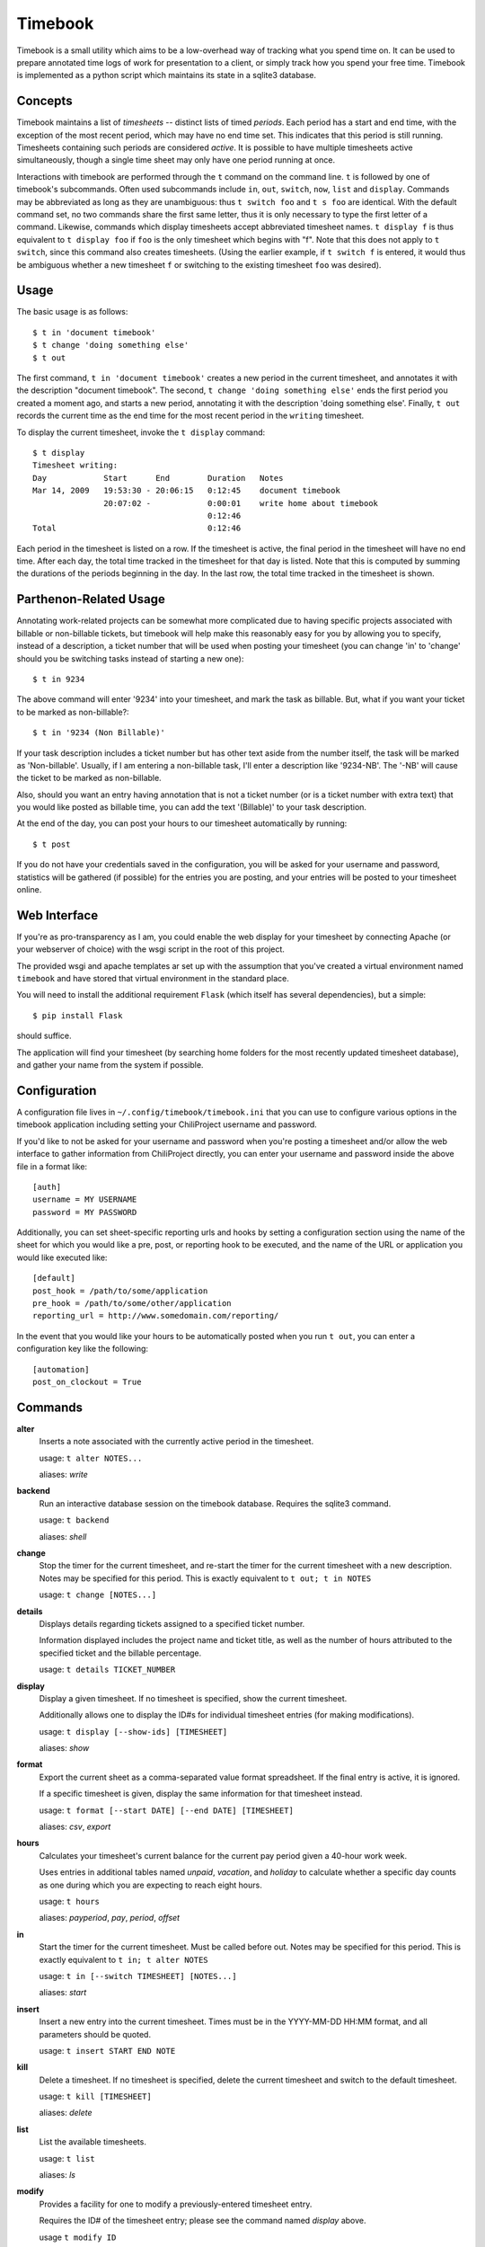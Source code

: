 .. -*- restructuredtext -*-

Timebook
========

Timebook is a small utility which aims to be a low-overhead way of
tracking what you spend time on. It can be used to prepare annotated
time logs of work for presentation to a client, or simply track how you
spend your free time. Timebook is implemented as a python script which
maintains its state in a sqlite3 database.

Concepts
~~~~~~~~

Timebook maintains a list of *timesheets* -- distinct lists of timed
*periods*. Each period has a start and end time, with the exception of the
most recent period, which may have no end time set. This indicates that
this period is still running. Timesheets containing such periods are
considered *active*. It is possible to have multiple timesheets active
simultaneously, though a single time sheet may only have one period
running at once.

Interactions with timebook are performed through the ``t`` command on
the command line. ``t`` is followed by one of timebook's subcommands.
Often used subcommands include ``in``, ``out``, ``switch``, ``now``,
``list`` and ``display``. Commands may be abbreviated as long as they
are unambiguous: thus ``t switch foo`` and ``t s foo`` are identical.
With the default command set, no two commands share the first same
letter, thus it is only necessary to type the first letter of a command.
Likewise, commands which display timesheets accept abbreviated timesheet
names. ``t display f`` is thus equivalent to ``t display foo`` if
``foo`` is the only timesheet which begins with "f". Note that this does
not apply to ``t switch``, since this command also creates timesheets.
(Using the earlier example, if ``t switch f`` is entered, it would thus
be ambiguous whether a new timesheet ``f`` or switching to the existing
timesheet ``foo`` was desired).

Usage
~~~~~

The basic usage is as follows::

  $ t in 'document timebook'
  $ t change 'doing something else'
  $ t out

The first command, ``t in 'document timebook'`` creates a new period in
the current timesheet, and annotates it with the description "document
timebook". The second, ``t change 'doing something else'`` ends the first period
you created a moment ago, and starts a new period, annotating it with the 
description 'doing something else'.  Finally, ``t out`` records the current
time as the end time for the most recent period in the ``writing``
timesheet.

To display the current timesheet, invoke the ``t display`` command::

  $ t display
  Timesheet writing:
  Day            Start      End        Duration   Notes
  Mar 14, 2009   19:53:30 - 20:06:15   0:12:45    document timebook
                 20:07:02 -            0:00:01    write home about timebook
                                       0:12:46
  Total                                0:12:46

Each period in the timesheet is listed on a row. If the timesheet is
active, the final period in the timesheet will have no end time. After
each day, the total time tracked in the timesheet for that day is
listed. Note that this is computed by summing the durations of the
periods beginning in the day. In the last row, the total time tracked in
the timesheet is shown.

Parthenon-Related Usage
~~~~~~~~~~~~~~~~~~~~~~~

Annotating work-related projects can be somewhat more complicated due to having
specific projects associated with billable or non-billable tickets, but
timebook will help make this reasonably easy for you by allowing you to specify,
instead of a description, a ticket number that will be used when posting your
timesheet (you can change 'in' to 'change' should you be switching tasks instead
of starting a new one)::

  $ t in 9234

The above command will enter '9234' into your timesheet, and mark the task
as billable.  But, what if you want your ticket to be marked as non-billable?::

  $ t in '9234 (Non Billable)'

If your task description includes a ticket number but has other text aside from
the number itself, the task will be marked as 'Non-billable'.  Usually, if I am
entering a non-billable task, I'll enter a description like '9234-NB'.  The '-NB'
will cause the ticket to be marked as non-billable.

Also, should you want an entry having annotation that is not a ticket number (or
is a ticket number with extra text) that you would like posted as billable time,
you can add the text '(Billable)' to your task description.

At the end of the day, you can post your hours to our timesheet automatically
by running::

  $ t post

If you do not have your credentials saved in the configuration, you will
be asked for your username and password, statistics will be gathered (if
possible) for the entries you are posting, and your entries will be posted
to your timesheet online.

Web Interface
~~~~~~~~~~~~~

If you're as pro-transparency as I am, you could enable the web display for
your timesheet by connecting Apache (or your webserver of choice) with
the wsgi script in the root of this project.

The provided wsgi and apache templates ar set up with the assumption that 
you've created a virtual environment named ``timebook`` and have stored 
that virtual environment in the standard place.

You will need to install the additional requirement ``Flask`` (which itself
has several dependencies), but a simple::

  $ pip install Flask

should suffice.

The application will find your timesheet (by searching home folders for the
most recently updated timesheet database), and gather your name from the system
if possible.

Configuration
~~~~~~~~~~~~~

A configuration file lives in ``~/.config/timebook/timebook.ini`` that you can 
use to configure various options in the timebook application including setting
your ChiliProject username and password.

If you'd like to not be asked for your username and password when you're posting
a timesheet and/or allow the web interface to gather information from ChiliProject
directly, you can enter your username and password inside the above file in
a format like::

  [auth]
  username = MY USERNAME
  password = MY PASSWORD

Additionally, you can set sheet-specific reporting urls and hooks by setting
a configuration section using the name of the sheet for which you would like
a pre, post, or reporting hook to be executed, and the name of the URL or 
application you would like executed like::
    
  [default]
  post_hook = /path/to/some/application
  pre_hook = /path/to/some/other/application
  reporting_url = http://www.somedomain.com/reporting/

In the event that you would like your hours to be automatically posted when
you run ``t out``, you can enter a configuration key like the following::

  [automation]
  post_on_clockout = True



Commands
~~~~~~~~

**alter**
  Inserts a note associated with the currently active period in the
  timesheet.

  usage: ``t alter NOTES...``

  aliases: *write*

**backend**
  Run an interactive database session on the timebook database. Requires
  the sqlite3 command.

  usage: ``t backend``

  aliases: *shell*

**change**
  Stop the timer for the current timesheet, and re-start the timer for the
  current timesheet with a new description.  Notes may be specified for this 
  period. This is exactly equivalent to
  ``t out; t in NOTES``

  usage: ``t change [NOTES...]``

**details**
  Displays details regarding tickets assigned to a specified ticket number.

  Information displayed includes the project name and ticket title, as well
  as the number of hours attributed to the specified ticket and the billable
  percentage.

  usage: ``t details TICKET_NUMBER``

**display**
  Display a given timesheet. If no timesheet is specified, show the
  current timesheet.

  Additionally allows one to display the ID#s for individual timesheet
  entries (for making modifications).

  usage: ``t display [--show-ids] [TIMESHEET]``

  aliases: *show*

**format**
  Export the current sheet as a comma-separated value format
  spreadsheet.  If the final entry is active, it is ignored.

  If a specific timesheet is given, display the same information for
  that timesheet instead.

  usage: ``t format [--start DATE] [--end DATE] [TIMESHEET]``

  aliases: *csv*, *export*

**hours**
  Calculates your timesheet's current balance for the current pay period
  given a 40-hour work week.

  Uses entries in additional tables named *unpaid*, *vacation*, and *holiday*
  to calculate whether a specific day counts as one during which you are
  expecting to reach eight hours.

  usage: ``t hours``

  aliases: *payperiod*, *pay*, *period*, *offset*

**in**
  Start the timer for the current timesheet. Must be called before out.
  Notes may be specified for this period. This is exactly equivalent to
  ``t in; t alter NOTES``

  usage: ``t in [--switch TIMESHEET] [NOTES...]``

  aliases: *start*

**insert**
  Insert a new entry into the current timesheet.  Times must be in the 
  YYYY-MM-DD HH:MM format, and all parameters should be quoted.

  usage: ``t insert START END NOTE``

**kill**
  Delete a timesheet. If no timesheet is specified, delete the current
  timesheet and switch to the default timesheet.

  usage: ``t kill [TIMESHEET]``

  aliases: *delete*

**list**
  List the available timesheets.

  usage: ``t list``

  aliases: *ls*

**modify**
  Provides a facility for one to modify a previously-entered timesheet entry.

  Requires the ID# of the timesheet entry; please see the command
  named *display* above.

  usage ``t modify ID``

**now**
  Print the current sheet, whether it's active, and if so, how long it
  has been active and what notes are associated with the current period.

  If a specific timesheet is given, display the same information for
  that timesheet instead.

  usage: ``t now [--simple] [TIMESHEET]``

  aliases: *info*

**out**
  Stop the timer for the current timesheet. Must be called after in.

  usage: ``t out [--verbose] [TIMESHEET]``

  aliases: *stop*

**post**
  Posts your current timesheet to our internal hours tracking system.

  The application will not require your input to post hours if you have stored
  your credentials in your configuration, but if you have not, your username
  and password will be requested.

  usage ``t post [--date=YYYY-MM-DD]``

**running**
  Print all active sheets and any messages associated with them.

  usage: ``t running``

  aliases: *active*

**stats**
  Print out billable hours and project time allocation details for the past
  seven days.

  Optionally you can specify the range of time for which you'd like statistics
  calculated.

  usage ``t stats [--start=YYYY-MM-DD] [--end=YYYY-MM-DD]``

**switch**
  Switch to a new timesheet. this causes all future operation (except
  switch) to operate on that timesheet. The default timesheet is called
  "default".

  usage: ``t switch TIMESHEET``
